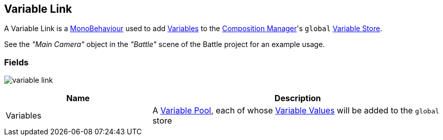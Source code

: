 [#manual/variable-link]

## Variable Link

A Variable Link is a https://docs.unity3d.com/ScriptReference/MonoBehaviour.html[MonoBehaviour^] used to add <<reference/variable-value.html,Variables>> to the <<manual/composition-manager.html,Composition Manager>>'s `global` <<reference/variable-store.html,Variable Store>>.

See the _"Main Camera"_ object in the _"Battle"_ scene of the Battle project for an example usage.

### Fields

image:variable-link.png[]

[cols="1,2"]
|===
| Name	| Description

| Variables	| A <<reference/variable-pool.html,Variable Pool>>, each of whose <<reference/variable-value.html,Variable Values>> will be added to the `global` store
|===

ifdef::backend-multipage_html5[]
<<reference/variable-link.html,Reference>>
endif::[]